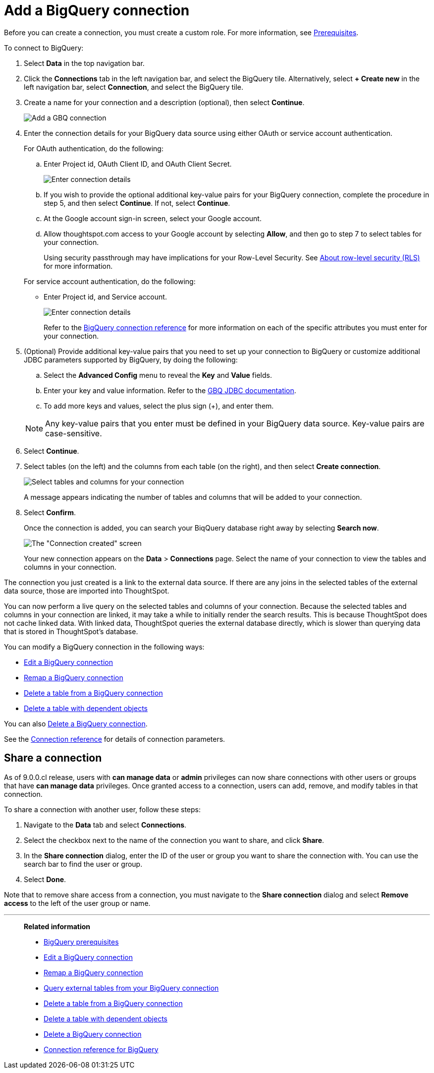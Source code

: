 = Add a {connection} connection
:last_updated: 9/21/2020
:linkattrs:
:experimental:
:page-layout: default-cloud
:page-aliases: /admin/ts-cloud/ts-cloud-embrace-gbq-add-connection.adoc
:connection: BigQuery
:description: Learn how to add a BigQuery connection.

Before you can create a connection, you must create a custom role.
For more information, see xref:connections-gbq-prerequisites.adoc[Prerequisites].

To connect to {connection}:

. Select *Data* in the top navigation bar.
. Click the *Connections* tab in the left navigation bar, and select the {connection} tile. Alternatively, select *+ Create new* in the left navigation bar, select *Connection*, and select the {connection} tile.
. Create a name for your connection and a description (optional), then select *Continue*.
+
image::gbq-connectiontype.png[Add a GBQ connection]

. Enter the connection details for your {connection} data source using either OAuth or service account authentication.
+
For OAuth authentication, do the following:

 .. Enter Project id, OAuth Client ID, and OAuth Client Secret.
+
image::gbq-connectiondetails-oauth.png[Enter connection details]
 .. If you wish to provide the optional additional key-value pairs for your {connection} connection, complete the procedure in step 5, and then select *Continue*.
If not, select *Continue*.
 .. At the Google account sign-in screen, select your Google account.
 .. Allow thoughtspot.com access to your Google account by selecting *Allow*, and then go to step 7 to select tables for your connection.
+
Using security passthrough may have implications for your Row-Level Security.
See xref:security-rls.adoc[About row-level security (RLS)] for more information.

+
For service account authentication, do the following:

 ** Enter Project id, and Service account.
+
image::gbq-connectiondetails-serv-acct.png[Enter connection details]
+
Refer to the xref:connections-gbq-reference.adoc[{connection} connection reference] for more information on each of the specific attributes you must enter for your connection.

. (Optional) Provide additional key-value pairs that you need to set up your connection to {connection} or customize additional JDBC parameters supported by {connection}, by doing the following:
 .. Select the *Advanced Config* menu to reveal the *Key* and *Value* fields.
 .. Enter your key and value information. Refer to the https://storage.googleapis.com/simba-bq-release/jdbc/Simba%20Google%20BigQuery%20JDBC%20Connector%20Install%20and%20Configuration%20Guide.pdf[GBQ JDBC documentation^].
 .. To add more keys and values, select the plus sign (+), and enter them.

+
NOTE: Any key-value pairs that you enter must be defined in your {connection} data source.
Key-value pairs are case-sensitive.
. Select *Continue*.
. Select tables (on the left) and the columns from each table (on the right), and then select *Create connection*.
+
image::snowflake-selecttables.png[Select tables and columns for your connection]
+
A message appears indicating the number of tables and columns that will be added to your connection.

. Select *Confirm*.
+
Once the connection is added, you can search your BiqQuery database right away by selecting *Search now*.
+
image::gbq-connectioncreated.png[The "Connection created" screen]
+
Your new connection appears on the *Data* > *Connections* page.
Select the name of your connection to view the tables and columns in your connection.

The connection you just created is a link to the external data source.
If there are any joins in the selected tables of the external data source, those are imported into ThoughtSpot.

You can now perform a live query on the selected tables and columns of your connection.
Because the selected tables and columns in your connection are linked, it may take a while to initially render the search results.
This is because ThoughtSpot does not cache linked data.
With linked data, ThoughtSpot queries the external database directly, which is slower than querying data that is stored in ThoughtSpot's database.

You can modify a {connection} connection in the following ways:

* xref:connections-gbq-edit.adoc[Edit a {connection} connection]
* xref:connections-gbq-remap.adoc[Remap a {connection} connection]
* xref:connections-gbq-delete-table.adoc[Delete a table from a {connection} connection]
* xref:connections-gbq-delete-table-dependencies.adoc[Delete a table with dependent objects]

You can also xref:connections-gbq-delete.adoc[Delete a {connection} connection].

See the xref:connections-gbq-reference.adoc[Connection reference] for details of connection parameters.

== Share a connection

As of 9.0.0.cl release, users with *can manage data* or *admin* privileges can now share connections with other users or groups that have *can manage data* privileges. Once granted access to a connection, users can add, remove, and modify tables in that connection.

To share a connection with another user, follow these steps:

. Navigate to the *Data* tab and select *Connections*.

. Select the checkbox next to the name of the connection you want to share, and click *Share*.

. In the *Share connection* dialog, enter the ID of the user or group you want to share the connection with. You can use the search bar to find the user or group.

. Select *Done*.

Note that to remove share access from a connection, you must navigate to the *Share connection* dialog and select *Remove access* to the left of the user group or name.

'''
> **Related information**
>
> * xref:connections-gbq-prerequisites.adoc[{connection} prerequisites]
> * xref:connections-gbq-edit.adoc[Edit a {connection} connection]
> * xref:connections-gbq-remap.adoc[Remap a {connection} connection]
> * xref:connections-gbq-external-tables.adoc[Query external tables from your {connection} connection]
> * xref:connections-gbq-delete-table.adoc[Delete a table from a {connection} connection]
> * xref:connections-gbq-delete-table-dependencies.adoc[Delete a table with dependent objects]
> * xref:connections-gbq-delete.adoc[Delete a {connection} connection]
> * xref:connections-gbq-reference.adoc[Connection reference for {connection}]